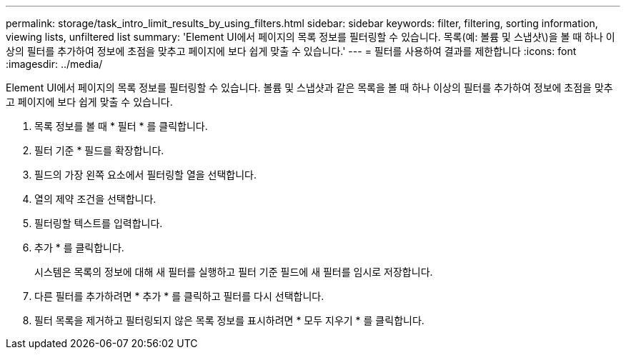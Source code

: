 ---
permalink: storage/task_intro_limit_results_by_using_filters.html 
sidebar: sidebar 
keywords: filter, filtering, sorting information, viewing lists, unfiltered list 
summary: 'Element UI에서 페이지의 목록 정보를 필터링할 수 있습니다. 목록(예: 볼륨 및 스냅샷\)을 볼 때 하나 이상의 필터를 추가하여 정보에 초점을 맞추고 페이지에 보다 쉽게 맞출 수 있습니다.' 
---
= 필터를 사용하여 결과를 제한합니다
:icons: font
:imagesdir: ../media/


[role="lead"]
Element UI에서 페이지의 목록 정보를 필터링할 수 있습니다. 볼륨 및 스냅샷과 같은 목록을 볼 때 하나 이상의 필터를 추가하여 정보에 초점을 맞추고 페이지에 보다 쉽게 맞출 수 있습니다.

. 목록 정보를 볼 때 * 필터 * 를 클릭합니다.
. 필터 기준 * 필드를 확장합니다.
. 필드의 가장 왼쪽 요소에서 필터링할 열을 선택합니다.
. 열의 제약 조건을 선택합니다.
. 필터링할 텍스트를 입력합니다.
. 추가 * 를 클릭합니다.
+
시스템은 목록의 정보에 대해 새 필터를 실행하고 필터 기준 필드에 새 필터를 임시로 저장합니다.

. 다른 필터를 추가하려면 * 추가 * 를 클릭하고 필터를 다시 선택합니다.
. 필터 목록을 제거하고 필터링되지 않은 목록 정보를 표시하려면 * 모두 지우기 * 를 클릭합니다.

